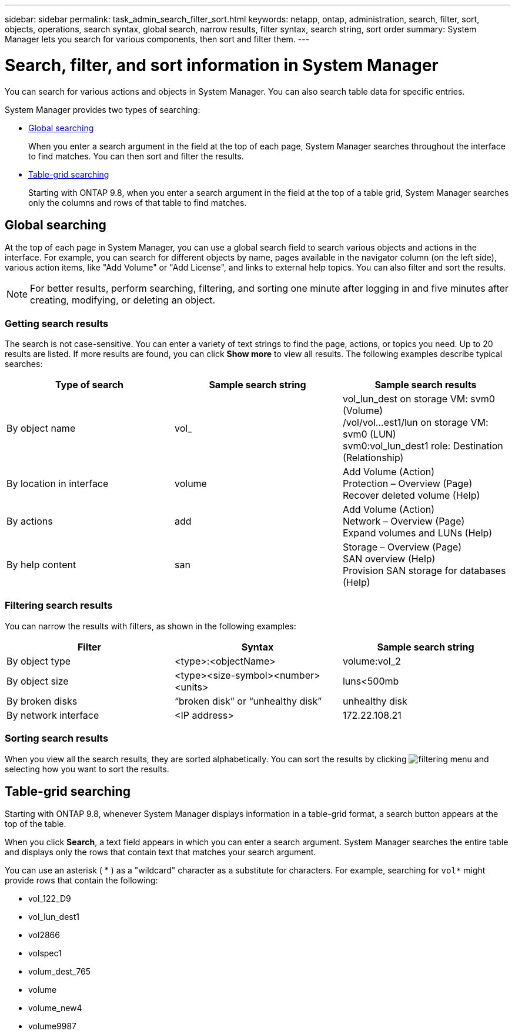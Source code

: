 ---
sidebar: sidebar
permalink: task_admin_search_filter_sort.html
keywords: netapp, ontap, administration, search, filter, sort, objects, operations, search syntax, global search, narrow results, filter syntax, search string, sort order
summary: System Manager lets you search for various components, then sort and filter them.
---

= Search, filter, and sort information in System Manager
:toc: macro
:toclevels: 1
:hardbreaks:
:nofooter:
:icons: font
:linkattrs:
:imagesdir: ./media/

[.lead]
You can search for various actions and objects in System Manager.  You can also search table data for specific entries.


// BURT 1333777, 8 OCT 2020, thomi, Added table grid search for 9.8, called Cross-Field Search in Functional Spec
System Manager provides two types of searching:

* <<Global searching>>
+
When you enter a search argument in the field at the top of each page, System Manager searches throughout the interface to find matches.  You can then sort and filter the results.

* <<Table-grid searching>>
+
Starting with ONTAP 9.8, when you enter a search argument in the field at the top of a table grid, System Manager searches only the columns and rows of that table to find matches.

== Global searching

At the top of each page in System Manager, you can use a global search field to search various objects and actions in the interface. For example, you can search for different objects by name, pages available in the navigator column (on the left side), various action items, like "Add Volume" or "Add License", and links to external help topics. You can also filter and sort the results.

//Updated for GitHub Issue 91, June 17, aherbin
NOTE: For better results, perform searching, filtering, and sorting one minute after logging in and five minutes after creating, modifying, or deleting an object.

=== Getting search results

The search is not case-sensitive.   You can enter a variety of text strings to find the page, actions, or topics you need.  Up to 20 results are listed.  If more results are found, you can click *Show more* to view all results.   The following examples describe typical searches:

[cols=3,options="header"]
|===
| Type of search
| Sample search string
| Sample search results
| By object name
| vol_
| vol_lun_dest on storage VM: svm0 (Volume)
/vol/vol…est1/lun on storage VM: svm0 (LUN)
svm0:vol_lun_dest1 role: Destination (Relationship)
| By location in interface
| volume
| Add Volume (Action)
Protection – Overview (Page)
Recover deleted volume (Help)
| By actions
| add
| Add Volume (Action)
Network – Overview (Page)
Expand volumes and LUNs (Help)
| By help content
| san
| Storage – Overview (Page)
SAN overview (Help)
Provision SAN storage for databases (Help)
|===

=== Filtering search results

You can narrow the results with filters, as shown in the following examples:

[cols=3,options="header"]
|===
| Filter
| Syntax
| Sample search string
| By object type
| <type>:<objectName>
| volume:vol_2
| By object size
| <type><size-symbol><number><units>
| luns<500mb
| By broken disks
| “broken disk”  or  “unhealthy disk”
| unhealthy disk
| By network interface
| <IP address>
| 172.22.108.21
|===

=== Sorting search results

When you view all the search results, they are sorted alphabetically.  You can sort the results by clicking image:icon_filter.gif[filtering menu] and selecting how you want to sort the results.

== Table-grid searching

Starting with ONTAP 9.8, whenever System Manager displays information in a table-grid format, a search button appears at the top of the table.

When you click *Search*, a text field appears in which you can enter a search argument.  System Manager searches the entire table and displays only the rows that contain text that matches your search argument.

You can use an asterisk ( * ) as a "wildcard" character as a substitute for characters.  For example, searching for `vol*` might provide rows that contain the following:

* vol_122_D9
* vol_lun_dest1
* vol2866
* volspec1
* volum_dest_765
* volume
* volume_new4
* volume9987

// BURT 1333777, 8 OCT 2020, thomi, Added table grid search for 9.8, called Cross-Field Search in Functional Spec
